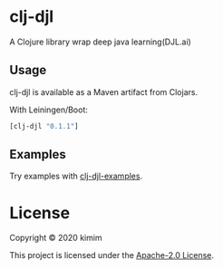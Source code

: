 [[https://img.shields.io/clojars/v/clj-djl.svg]]

* clj-djl

A Clojure library wrap deep java learning(DJL.ai)

** Usage

clj-djl is available as a Maven artifact from Clojars.

With Leiningen/Boot:

#+begin_src clojure
[clj-djl "0.1.1"]
#+end_src

** Examples

Try examples with [[https://github.com/kimim/clj-djl-examples][clj-djl-examples]].

* License

Copyright © 2020 kimim

This project is licensed under the [[./LICENSE][Apache-2.0 License]].
